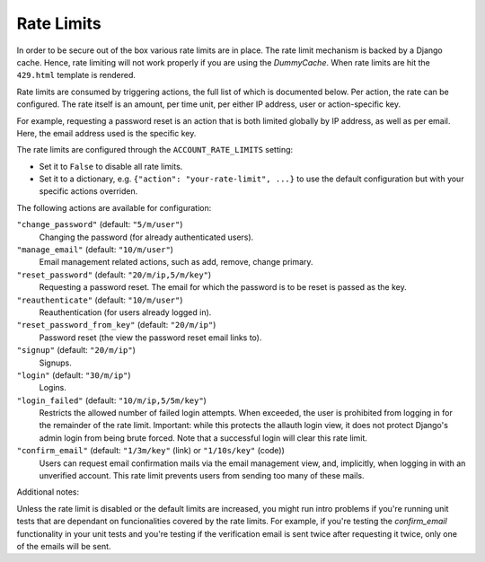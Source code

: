 Rate Limits
===========

In order to be secure out of the box various rate limits are in place. The rate
limit mechanism is backed by a Django cache. Hence, rate limiting will not work
properly if you are using the `DummyCache`. When rate limits are hit the
``429.html`` template is rendered.

Rate limits are consumed by triggering actions, the full list of which is
documented below.  Per action, the rate can be configured. The rate itself is an
amount, per time unit, per either IP address, user or action-specific key.

For example, requesting a password reset is an action that is both limited
globally by IP address, as well as per email. Here, the email address used is
the specific key.

The rate limits are configured through the ``ACCOUNT_RATE_LIMITS`` setting:

- Set it to ``False`` to disable all rate limits.

- Set it to a dictionary, e.g. ``{"action": "your-rate-limit", ...}`` to use the
  default configuration but with your specific actions overriden.


The following actions are available for configuration:

``"change_password"`` (default: ``"5/m/user"``)
  Changing the password (for already authenticated users).

``"manage_email"`` (default: ``"10/m/user"``)
  Email management related actions, such as add, remove, change primary.

``"reset_password"`` (default: ``"20/m/ip,5/m/key"``)
  Requesting a password reset. The email for which the password is to be reset is
  passed as the key.

``"reauthenticate"`` (default: ``"10/m/user"``)
  Reauthentication (for users already logged in).

``"reset_password_from_key"`` (default: ``"20/m/ip"``)
  Password reset (the view the password reset email links to).

``"signup"`` (default: ``"20/m/ip"``)
  Signups.

``"login"`` (default: ``"30/m/ip"``)
  Logins.

``"login_failed"`` (default: ``"10/m/ip,5/5m/key"``)
  Restricts the allowed number of failed login attempts. When exceeded, the user
  is prohibited from logging in for the remainder of the rate limit. Important:
  while this protects the allauth login view, it does not protect Django's admin
  login from being brute forced. Note that a successful login will clear this
  rate limit.

``"confirm_email"`` (default: ``"1/3m/key"`` (link) or ``"1/10s/key"`` (code))
  Users can request email confirmation mails via the email management view, and,
  implicitly, when logging in with an unverified account. This rate limit
  prevents users from sending too many of these mails.


Additional notes:

Unless the rate limit is disabled or the default limits are increased, you might
run intro problems if you're running unit tests that are dependant on
funcionalities covered by the rate limits. For example, if you're testing the
`confirm_email` functionality in your unit tests and you're testing if the
verification email is sent twice after requesting it twice, only one of the
emails will be sent.
